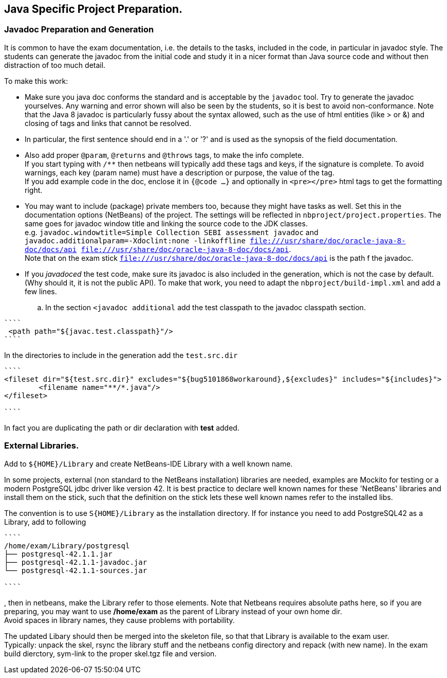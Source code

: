 == Java Specific Project Preparation.

=== Javadoc Preparation and Generation
It is common to have the exam documentation, i.e. the details to the tasks, included in the code, in particular in javadoc style. The students can generate the javadoc from the initial code and study it in a nicer format than Java source code and without then distraction of too much detail.

To make this work:

* Make sure you java doc conforms the standard and is acceptable by the `javadoc` tool. Try to generate the javadoc yourselves. Any warning and error shown will also be seen by the students, so it is best to avoid non-conformance. Note that the Java 8  javadoc is particularly fussy about the syntax allowed, such as the use of html entities (like > or &) and closing of tags and links that cannot be resolved. +
* In particular, the first sentence should end in a '.' or '?' and is used as the synopsis of the field documentation.
* Also add proper `@param`, `@returns` and `@throws` tags, to make the info complete. +
If you start typing with `/**` then netbeans will typically add these tags and keys, if the signature is complete. To avoid warnings, each key (param name) must have a description or purpose, the value of the tag. +
If you add example code in the doc, enclose it in `{@code ...}` and optionally in `<pre></pre>` html tags to get the formatting right.
* You may want to include (package) private members too, because they might have tasks as well. Set this in the documentation options (NetBeans) of the project. The settings will be reflected in `nbproject/project.properties`. The same goes for javadoc window title  and linking the source code to the JDK classes. +
  e.g. `javadoc.windowtitle=Simple Collection SEBI assessment javadoc` and +
  `javadoc.additionalparam=-Xdoclint:none -linkoffline  file:///usr/share/doc/oracle-java-8-doc/docs/api file:///usr/share/doc/oracle-java-8-doc/docs/api`. +
Note that on the exam stick `file:///usr/share/doc/oracle-java-8-doc/docs/api` is the path
f the javadoc.
* If you _javadoced_ the test code, make sure its javadoc is also included in the generation, which is not the case by default. (Why should it, it is not the public API). To make that work, you need to adapt the `nbproject/build-impl.xml` and add a few lines.

.. In the section `<javadoc additional` add the test classpath to the javadoc classpath section.
[addclasspath]
----
````
 <path path="${javac.test.classpath}"/>
````
----

In the directories to include in the generation  add the `test.src.dir`
----
````
<fileset dir="${test.src.dir}" excludes="${bug5101868workaround},${excludes}" includes="${includes}">
        <filename name="**/*.java"/>
</fileset>

````
----
In fact you are duplicating the path or dir declaration with *test* added.


=== External Libraries.
Add to `${HOME}/Library` and create NetBeans-IDE Library with a well known name.

In some projects, external (non standard to the NetBeans installation) libraries are needed, examples are
Mockito for testing or a modern PostgreSQL jdbc driver like version 42. It is best practice to declare well known names for these 'NetBeans' libraries and install them on the stick, such that the definition on the stick lets these well known names refer to the installed libs.

The convention is to use `S{HOME}/Library` as the installation directory.
If for instance you need to add PostgreSQL42 as a Library,  add to following
----
````
/home/exam/Library/postgresql
├── postgresql-42.1.1.jar
├── postgresql-42.1.1-javadoc.jar
└── postgresql-42.1.1-sources.jar

````
----
, then in netbeans, make the Library refer to those elements. Note that Netbeans requires absolute paths here, so if you are preparing, you may want to use */home/exam* as the parent of Library instead of your own home dir. +
Avoid spaces in library names, they cause problems with portability.

The updated Libary should then be merged into the skeleton file, so that that Library is available to the exam user. +
Typically: unpack the skel, rsync the library stuff and the netbeans config directory and repack (with new name). In the exam build dierctory, sym-link to the proper skel.tgz file and version.
